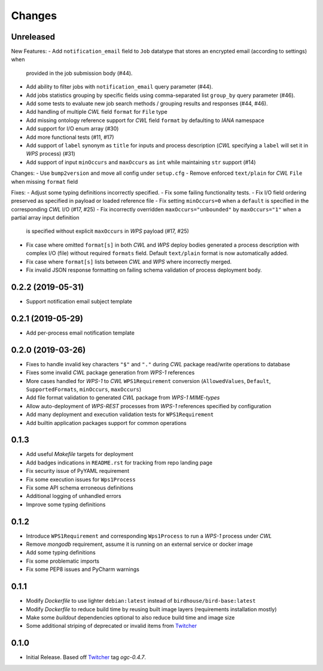 Changes
*******

Unreleased
==========

New Features:
- Add ``notification_email`` field to ``Job`` datatype that stores an encrypted email (according to settings) when
  provided in the job submission body (#44).
- Add ability to filter jobs with ``notification_email`` query parameter (#44).
- Add jobs statistics grouping by specific fields using comma-separated list ``group_by`` query parameter (#46).
- Add some tests to evaluate new job search methods / grouping results and responses (#44, #46).
- Add handling of multiple `CWL` field ``format`` for ``File`` type
- Add missing ontology reference support for `CWL` field ``format`` by defaulting to `IANA` namespace
- Add support for I/O enum array (#30)
- Add more functional tests (#11, #17)
- Add support of ``label`` synonym as ``title`` for inputs and process description
  (`CWL` specifying a ``label`` will set it in `WPS` process) (#31)
- Add support of input ``minOccurs`` and ``maxOccurs`` as ``int`` while maintaining ``str`` support (#14)

Changes:
- Use ``bump2version`` and move all config under ``setup.cfg``
- Remove enforced ``text/plain`` for `CWL` ``File`` when missing ``format`` field

Fixes:
- Adjust some typing definitions incorrectly specified.
- Fix some failing functionality tests.
- Fix I/O field ordering preserved as specified in payload or loaded reference file
- Fix setting ``minOccurs=0`` when a ``default`` is specified in the corresponding `CWL` I/O (#17, #25)
- Fix incorrectly overridden ``maxOccurs="unbounded"`` by ``maxOccurs="1"`` when a partial array input definition
  is specified without explicit ``maxOccurs`` in `WPS` payload (#17, #25)
- Fix case where omitted ``format[s]`` in both `CWL` and `WPS` deploy bodies generated a process description with
  complex I/O (file) without required ``formats`` field. Default ``text/plain`` format is now automatically added.
- Fix case where ``format[s]`` lists between `CWL` and `WPS` where incorrectly merged.
- Fix invalid JSON response formatting on failing schema validation of process deployment body.

0.2.2 (2019-05-31)
==================

- Support notification email subject template

0.2.1 (2019-05-29)
==================

- Add per-process email notification template

0.2.0 (2019-03-26)
==================

- Fixes to handle invalid key characters ``"$"`` and ``"."`` during `CWL` package read/write operations to database
- Fixes some invalid `CWL` package generation from `WPS-1` references
- More cases handled for `WPS-1` to `CWL` ``WPS1Requirement`` conversion
  (``AllowedValues``, ``Default``, ``SupportedFormats``, ``minOccurs``, ``maxOccurs``)
- Add file format validation to generated `CWL` package from `WPS-1` `MIME-types`
- Allow auto-deployment of `WPS-REST` processes from `WPS-1` references specified by configuration
- Add many deployment and execution validation tests for ``WPS1Requirement``
- Add builtin application packages support for common operations

0.1.3
=====

- Add useful `Makefile` targets for deployment
- Add badges indications in ``README.rst`` for tracking from repo landing page
- Fix security issue of PyYAML requirement
- Fix some execution issues for ``Wps1Process``
- Fix some API schema erroneous definitions
- Additional logging of unhandled errors
- Improve some typing definitions

0.1.2
=====

- Introduce ``WPS1Requirement`` and corresponding ``Wps1Process`` to run a `WPS-1` process under `CWL`
- Remove `mongodb` requirement, assume it is running on an external service or docker image
- Add some typing definitions
- Fix some problematic imports
- Fix some PEP8 issues and PyCharm warnings

0.1.1
=====

- Modify `Dockerfile` to use lighter ``debian:latest`` instead of ``birdhouse/bird-base:latest``
- Modify `Dockerfile` to reduce build time by reusing built image layers (requirements installation mostly)
- Make some `buildout` dependencies optional to also reduce build time and image size
- Some additional striping of deprecated or invalid items from `Twitcher`_

0.1.0
=====

- Initial Release. Based off `Twitcher`_ tag `ogc-0.4.7`.

.. _Twitcher: https://github.com/Ouranosinc/Twitcher
